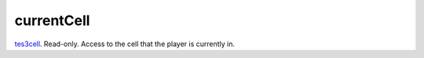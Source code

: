 currentCell
====================================================================================================

`tes3cell`_. Read-only. Access to the cell that the player is currently in.

.. _`tes3cell`: ../../../lua/type/tes3cell.html
